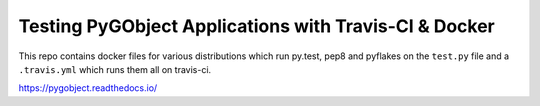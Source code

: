 Testing PyGObject Applications with Travis-CI & Docker
======================================================

This repo contains docker files for various distributions which run py.test,
pep8 and pyflakes on the ``test.py`` file and a ``.travis.yml`` which runs
them all on travis-ci.

.. image:: https://travis-ci.org/pygobject/pygobject-travis-ci-docker-examples.svg?branch=master
    :target: https://travis-ci.org/pygobject/pygobject-travis-ci-docker-examples

https://pygobject.readthedocs.io/
